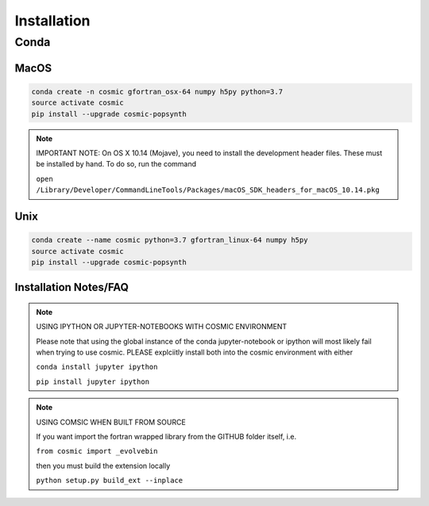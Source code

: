 .. _install:

############
Installation
############

=====
Conda
=====

MacOS
-----
.. code-block:: bash

    conda create -n cosmic gfortran_osx-64 numpy h5py python=3.7
    source activate cosmic
    pip install --upgrade cosmic-popsynth

.. note::

    IMPORTANT NOTE: On OS X 10.14 (Mojave), you need to install the development header files. These must be installed by hand. To do so, run the command 

    ``open /Library/Developer/CommandLineTools/Packages/macOS_SDK_headers_for_macOS_10.14.pkg``

Unix
----
.. code-block:: bash

    conda create --name cosmic python=3.7 gfortran_linux-64 numpy h5py
    source activate cosmic
    pip install --upgrade cosmic-popsynth

Installation Notes/FAQ
----------------------

.. note::

    USING IPYTHON OR JUPYTER-NOTEBOOKS WITH COSMIC ENVIRONMENT

    Please note that using the global instance of the conda jupyter-notebook
    or ipython will most likely fail when trying to use cosmic.
    PLEASE explciitly install both into the cosmic environment with either

    ``conda install jupyter ipython``

    ``pip install jupyter ipython``

.. note::

    USING COMSIC WHEN BUILT FROM SOURCE

    If you want import the fortran wrapped library
    from the GITHUB folder itself, i.e.

    ``from cosmic import _evolvebin``

    then you must build the extension locally

    ``python setup.py build_ext --inplace``
